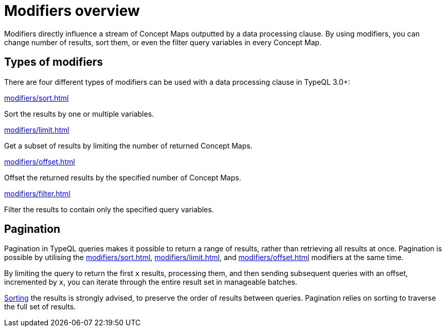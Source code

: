 = Modifiers overview

Modifiers directly influence a stream of Concept Maps outputted by a data processing clause.
By using modifiers, you can change number of results, sort them, or even the filter query variables in every Concept Map.

== Types of modifiers

There are four different types of modifiers can be used with a data processing clause in TypeQL 3.0+:

[cols-2]
--
.xref:modifiers/sort.adoc[]
[.clickable]
****
Sort the results by one or multiple variables.
****

.xref:modifiers/limit.adoc[]
[.clickable]
****
Get a subset of results by limiting the number of returned Concept Maps.
****

.xref:modifiers/offset.adoc[]
[.clickable]
****
Offset the returned results by the specified number of Concept Maps.
****

.xref:modifiers/filter.adoc[]
[.clickable]
****
Filter the results to contain only the specified query variables.
****
--

== Pagination

Pagination in TypeQL queries makes it possible to return a range of results, rather than retrieving all results at once.
Pagination is possible by utilising the
xref:modifiers/sort.adoc[],
xref:modifiers/limit.adoc[],
and xref:modifiers/offset.adoc[] modifiers at the same time.

By limiting the query to return the first `x` results,
processing them, and then sending subsequent queries with an offset, incremented by `x`,
you can iterate through the entire result set in manageable batches.

xref:modifiers/sort.adoc[Sorting] the results is strongly advised, to preserve the order of results between queries.
Pagination relies on sorting to traverse the full set of results.
